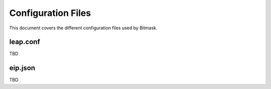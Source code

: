 .. _files:

Configuration Files
===================

This document covers the different configuration files used by Bitmask.

leap.conf
---------

TBD

eip.json
--------

TBD
